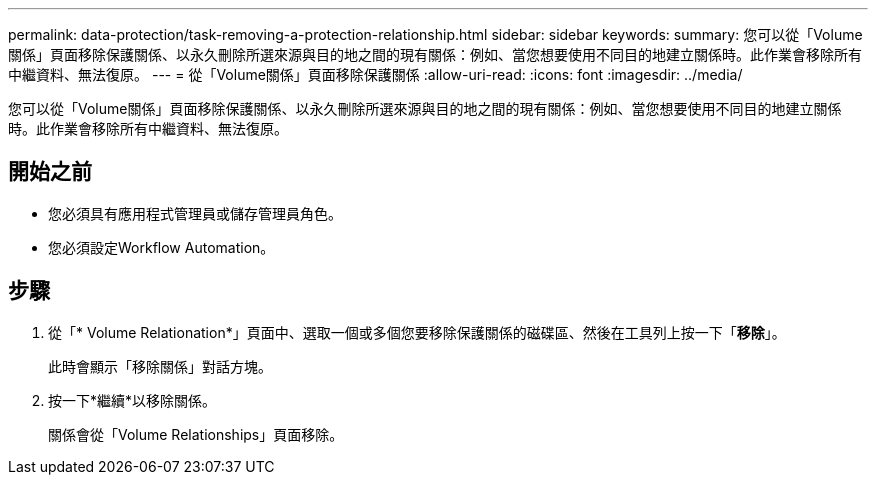 ---
permalink: data-protection/task-removing-a-protection-relationship.html 
sidebar: sidebar 
keywords:  
summary: 您可以從「Volume關係」頁面移除保護關係、以永久刪除所選來源與目的地之間的現有關係：例如、當您想要使用不同目的地建立關係時。此作業會移除所有中繼資料、無法復原。 
---
= 從「Volume關係」頁面移除保護關係
:allow-uri-read: 
:icons: font
:imagesdir: ../media/


[role="lead"]
您可以從「Volume關係」頁面移除保護關係、以永久刪除所選來源與目的地之間的現有關係：例如、當您想要使用不同目的地建立關係時。此作業會移除所有中繼資料、無法復原。



== 開始之前

* 您必須具有應用程式管理員或儲存管理員角色。
* 您必須設定Workflow Automation。




== 步驟

. 從「* Volume Relationation*」頁面中、選取一個或多個您要移除保護關係的磁碟區、然後在工具列上按一下「*移除*」。
+
此時會顯示「移除關係」對話方塊。

. 按一下*繼續*以移除關係。
+
關係會從「Volume Relationships」頁面移除。


